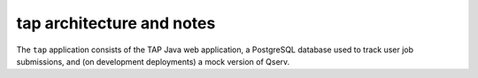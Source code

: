 .. px-app-notes:: tap

##########################
tap architecture and notes
##########################

The ``tap`` application consists of the TAP Java web application, a PostgreSQL database used to track user job submissions, and (on development deployments) a mock version of Qserv.

.. diagrams:: notebook-tap.py

.. diagrams:: portal-tap.py
